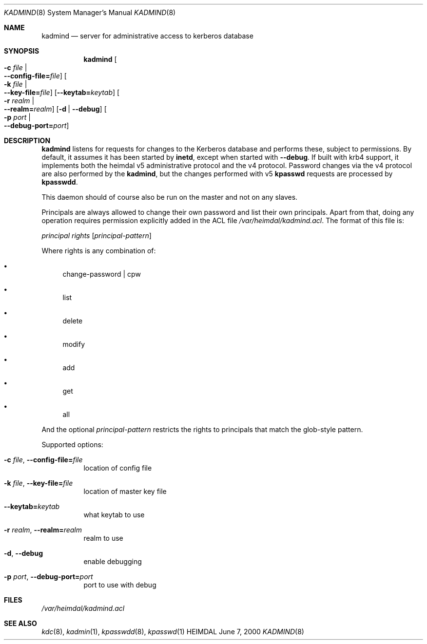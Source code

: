 .\" Things to fix:
.\"   * correct section, and operating system
.\"   * remove Op from mandatory flags
.\"   * use better macros for arguments (like .Pa for files)
.\"
.Dd June  7, 2000
.Dt KADMIND 8
.Os HEIMDAL
.Sh NAME
.Nm kadmind
.Nd
server for administrative access to kerberos database
.Sh SYNOPSIS
.Nm
.Oo Fl c Ar file \*(Ba Xo
.Fl -config-file= Ns Ar file Oc
.Xc
.Oo Fl k Ar file \*(Ba Xo
.Fl -key-file= Ns Ar file Oc
.Xc
.Op Fl -keytab= Ns Ar keytab
.Oo Fl r Ar realm \*(Ba Xo
.Fl -realm= Ns Ar realm Oc
.Xc
.Op Fl d | Fl -debug
.Oo Fl p Ar port \*(Ba Xo
.Fl -debug-port= Ns Ar port Oc
.Xc
.Sh DESCRIPTION
.Nm
listens for requests for changes to the Kerberos database and performs
these, subject to permissions.  By default, it assumes it has been
started by
.Nm inetd ,
except when started with
.Fl -debug .
If built with krb4 support, it implements both the heimdal v5
administrative protocol and the v4 protocol.  Password changes via the
v4 protocol are also performed by the
.Nm ,
but the changes performed with v5
.Nm kpasswd
requests are processed by
.Nm kpasswdd .
.Pp
This daemon should of course also be run on the master and not on any
slaves.
.Pp
Principals are always allowed to change their own password and list
their own principals.  Apart from that, doing any operation requires
permission explicitly added in the ACL file
.Pa /var/heimdal/kadmind.acl .
The format of this file is:
.Bd -ragged
.Va principal
.Va rights
.Op Va principal-pattern
.Ed
.Pp
Where rights is any combination of:
.Bl -bullet
.It
change-password | cpw
.It
list
.It
delete
.It
modify
.It
add
.It
get
.It
all
.El
.Pp
And the optional
.Ar principal-pattern
restricts the rights to principals that match the glob-style pattern.
.Pp
Supported options:
.Bl -tag -width Ds
.It Xo
.Fl c Ar file Ns ,
.Fl -config-file= Ns Ar file
.Xc
location of config file
.It Xo
.Fl k Ar file Ns ,
.Fl -key-file= Ns Ar file
.Xc
location of master key file
.It Xo
.Fl -keytab= Ns Ar keytab
.Xc
what keytab to use
.It Xo
.Fl r Ar realm Ns ,
.Fl -realm= Ns Ar realm
.Xc
realm to use
.It Xo
.Fl d Ns ,
.Fl -debug
.Xc
enable debugging
.It Xo
.Fl p Ar port Ns ,
.Fl -debug-port= Ns Ar port
.Xc
port to use with debug
.El
.\".Sh ENVIRONMENT
.Sh FILES
.Pa /var/heimdal/kadmind.acl
.\".Sh EXAMPLES
.\".Sh DIAGNOSTICS
.Sh SEE ALSO
.Xr kdc 8 ,
.Xr kadmin 1 ,
.Xr kpasswdd 8 ,
.Xr kpasswd 1
